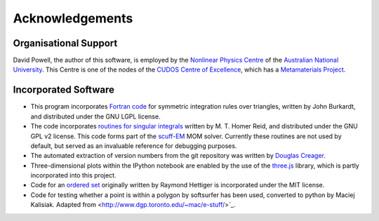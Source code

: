 Acknowledgements
================

Organisational Support
----------------------

David Powell, the author of this software, is employed by the `Nonlinear Physics Centre <http://physics.anu.edu.au/nonlinear>`_
of the `Australian National University <http://www.anu.edu.au/>`_. This Centre is
one of the nodes of the `CUDOS Centre of Excellence <http://cudos.org.au/>`_, which
has a `Metamaterials Project <http://cudos.org.au/research/projects/functional_metamaterials.shtml>`_.

Incorporated Software
---------------------

* This program incorporates `Fortran code <http://people.sc.fsu.edu/~jburkardt/f_src/triangle_dunavant_rule/triangle_dunavant_rule.html>`_
  for symmetric integration rules over triangles, written
  by John Burkardt, and distributed under the GNU LGPL license.

* The code incorporates `routines for singular integrals <http://homerreid.dyndns.org/scuff-EM/SingularIntegrals/>`_
  written by M. T. Homer Reid, and distributed under the GNU GPL v2 license. This code forms part of the
  `scuff-EM <http://homerreid.dyndns.org/scuff-EM>`_ MOM solver. Currently these routines are not
  used by default, but served as an invaluable reference for debugging purposes.
  
* The automated extraction of version numbers from the git repository was written by
  `Douglas Creager <http://dcreager.net/2010/02/10/setuptools-git-version-numbers/>`_.

* Three-dimensional plots within the IPython notebook are enabled by the use of the `three.js <http://threejs.org/>`_
  library, which is partly incorporated into this project.

* Code for an `ordered set <https://github.com/LuminosoInsight/ordered-set>`_ originally written by
  Raymond Hettiger is incorporated under the MIT license.

* Code for testing whether a point is within a polygon by softsurfer has been used, converted to
  python by Maciej Kalisiak. Adapted from <http://www.dgp.toronto.edu/~mac/e-stuff/>`_.